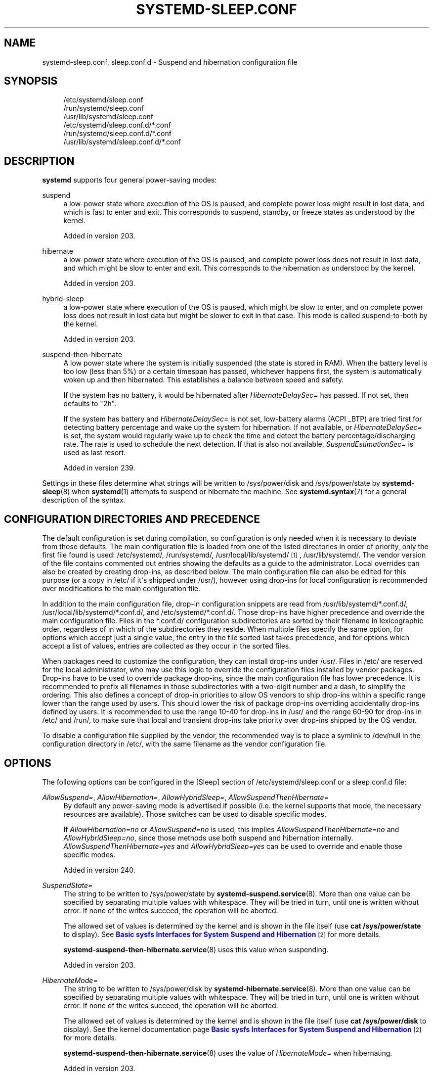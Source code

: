 '\" t
.TH "SYSTEMD\-SLEEP\&.CONF" "5" "" "systemd 256.4" "systemd-sleep.conf"
.\" -----------------------------------------------------------------
.\" * Define some portability stuff
.\" -----------------------------------------------------------------
.\" ~~~~~~~~~~~~~~~~~~~~~~~~~~~~~~~~~~~~~~~~~~~~~~~~~~~~~~~~~~~~~~~~~
.\" http://bugs.debian.org/507673
.\" http://lists.gnu.org/archive/html/groff/2009-02/msg00013.html
.\" ~~~~~~~~~~~~~~~~~~~~~~~~~~~~~~~~~~~~~~~~~~~~~~~~~~~~~~~~~~~~~~~~~
.ie \n(.g .ds Aq \(aq
.el       .ds Aq '
.\" -----------------------------------------------------------------
.\" * set default formatting
.\" -----------------------------------------------------------------
.\" disable hyphenation
.nh
.\" disable justification (adjust text to left margin only)
.ad l
.\" -----------------------------------------------------------------
.\" * MAIN CONTENT STARTS HERE *
.\" -----------------------------------------------------------------
.SH "NAME"
systemd-sleep.conf, sleep.conf.d \- Suspend and hibernation configuration file
.SH "SYNOPSIS"
.PP
.RS 4
/etc/systemd/sleep\&.conf
.RE
.RS 4
/run/systemd/sleep\&.conf
.RE
.RS 4
/usr/lib/systemd/sleep\&.conf
.RE
.RS 4
/etc/systemd/sleep\&.conf\&.d/*\&.conf
.RE
.RS 4
/run/systemd/sleep\&.conf\&.d/*\&.conf
.RE
.RS 4
/usr/lib/systemd/sleep\&.conf\&.d/*\&.conf
.RE
.SH "DESCRIPTION"
.PP
\fBsystemd\fR
supports four general power\-saving modes:
.PP
suspend
.RS 4
a low\-power state where execution of the OS is paused, and complete power loss might result in lost data, and which is fast to enter and exit\&. This corresponds to suspend, standby, or freeze states as understood by the kernel\&.
.sp
Added in version 203\&.
.RE
.PP
hibernate
.RS 4
a low\-power state where execution of the OS is paused, and complete power loss does not result in lost data, and which might be slow to enter and exit\&. This corresponds to the hibernation as understood by the kernel\&.
.sp
Added in version 203\&.
.RE
.PP
hybrid\-sleep
.RS 4
a low\-power state where execution of the OS is paused, which might be slow to enter, and on complete power loss does not result in lost data but might be slower to exit in that case\&. This mode is called suspend\-to\-both by the kernel\&.
.sp
Added in version 203\&.
.RE
.PP
suspend\-then\-hibernate
.RS 4
A low power state where the system is initially suspended (the state is stored in RAM)\&. When the battery level is too low (less than 5%) or a certain timespan has passed, whichever happens first, the system is automatically woken up and then hibernated\&. This establishes a balance between speed and safety\&.
.sp
If the system has no battery, it would be hibernated after
\fIHibernateDelaySec=\fR
has passed\&. If not set, then defaults to
"2h"\&.
.sp
If the system has battery and
\fIHibernateDelaySec=\fR
is not set, low\-battery alarms (ACPI _BTP) are tried first for detecting battery percentage and wake up the system for hibernation\&. If not available, or
\fIHibernateDelaySec=\fR
is set, the system would regularly wake up to check the time and detect the battery percentage/discharging rate\&. The rate is used to schedule the next detection\&. If that is also not available,
\fISuspendEstimationSec=\fR
is used as last resort\&.
.sp
Added in version 239\&.
.RE
.PP
Settings in these files determine what strings will be written to
/sys/power/disk
and
/sys/power/state
by
\fBsystemd-sleep\fR(8)
when
\fBsystemd\fR(1)
attempts to suspend or hibernate the machine\&. See
\fBsystemd.syntax\fR(7)
for a general description of the syntax\&.
.SH "CONFIGURATION DIRECTORIES AND PRECEDENCE"
.PP
The default configuration is set during compilation, so configuration is only needed when it is necessary to deviate from those defaults\&. The main configuration file is loaded from one of the listed directories in order of priority, only the first file found is used:
/etc/systemd/,
/run/systemd/,
/usr/local/lib/systemd/
\&\s-2\u[1]\d\s+2,
/usr/lib/systemd/\&. The vendor version of the file contains commented out entries showing the defaults as a guide to the administrator\&. Local overrides can also be created by creating drop\-ins, as described below\&. The main configuration file can also be edited for this purpose (or a copy in
/etc/
if it\*(Aqs shipped under
/usr/), however using drop\-ins for local configuration is recommended over modifications to the main configuration file\&.
.PP
In addition to the main configuration file, drop\-in configuration snippets are read from
/usr/lib/systemd/*\&.conf\&.d/,
/usr/local/lib/systemd/*\&.conf\&.d/, and
/etc/systemd/*\&.conf\&.d/\&. Those drop\-ins have higher precedence and override the main configuration file\&. Files in the
*\&.conf\&.d/
configuration subdirectories are sorted by their filename in lexicographic order, regardless of in which of the subdirectories they reside\&. When multiple files specify the same option, for options which accept just a single value, the entry in the file sorted last takes precedence, and for options which accept a list of values, entries are collected as they occur in the sorted files\&.
.PP
When packages need to customize the configuration, they can install drop\-ins under
/usr/\&. Files in
/etc/
are reserved for the local administrator, who may use this logic to override the configuration files installed by vendor packages\&. Drop\-ins have to be used to override package drop\-ins, since the main configuration file has lower precedence\&. It is recommended to prefix all filenames in those subdirectories with a two\-digit number and a dash, to simplify the ordering\&. This also defines a concept of drop\-in priorities to allow OS vendors to ship drop\-ins within a specific range lower than the range used by users\&. This should lower the risk of package drop\-ins overriding accidentally drop\-ins defined by users\&. It is recommended to use the range 10\-40 for drop\-ins in
/usr/
and the range 60\-90 for drop\-ins in
/etc/
and
/run/, to make sure that local and transient drop\-ins take priority over drop\-ins shipped by the OS vendor\&.
.PP
To disable a configuration file supplied by the vendor, the recommended way is to place a symlink to
/dev/null
in the configuration directory in
/etc/, with the same filename as the vendor configuration file\&.
.SH "OPTIONS"
.PP
The following options can be configured in the [Sleep] section of
/etc/systemd/sleep\&.conf
or a
sleep\&.conf\&.d
file:
.PP
\fIAllowSuspend=\fR, \fIAllowHibernation=\fR, \fIAllowHybridSleep=\fR, \fIAllowSuspendThenHibernate=\fR
.RS 4
By default any power\-saving mode is advertised if possible (i\&.e\&. the kernel supports that mode, the necessary resources are available)\&. Those switches can be used to disable specific modes\&.
.sp
If
\fIAllowHibernation=no\fR
or
\fIAllowSuspend=no\fR
is used, this implies
\fIAllowSuspendThenHibernate=no\fR
and
\fIAllowHybridSleep=no\fR, since those methods use both suspend and hibernation internally\&.
\fIAllowSuspendThenHibernate=yes\fR
and
\fIAllowHybridSleep=yes\fR
can be used to override and enable those specific modes\&.
.sp
Added in version 240\&.
.RE
.PP
\fISuspendState=\fR
.RS 4
The string to be written to
/sys/power/state
by
\fBsystemd-suspend.service\fR(8)\&. More than one value can be specified by separating multiple values with whitespace\&. They will be tried in turn, until one is written without error\&. If none of the writes succeed, the operation will be aborted\&.
.sp
The allowed set of values is determined by the kernel and is shown in the file itself (use
\fBcat /sys/power/state\fR
to display)\&. See
\m[blue]\fBBasic sysfs Interfaces for System Suspend and Hibernation\fR\m[]\&\s-2\u[2]\d\s+2
for more details\&.
.sp
\fBsystemd-suspend-then-hibernate.service\fR(8)
uses this value when suspending\&.
.sp
Added in version 203\&.
.RE
.PP
\fIHibernateMode=\fR
.RS 4
The string to be written to
/sys/power/disk
by
\fBsystemd-hibernate.service\fR(8)\&. More than one value can be specified by separating multiple values with whitespace\&. They will be tried in turn, until one is written without error\&. If none of the writes succeed, the operation will be aborted\&.
.sp
The allowed set of values is determined by the kernel and is shown in the file itself (use
\fBcat /sys/power/disk\fR
to display)\&. See the kernel documentation page
\m[blue]\fBBasic sysfs Interfaces for System Suspend and Hibernation\fR\m[]\&\s-2\u[2]\d\s+2
for more details\&.
.sp
\fBsystemd-suspend-then-hibernate.service\fR(8)
uses the value of
\fIHibernateMode=\fR
when hibernating\&.
.sp
Added in version 203\&.
.RE
.PP
\fIMemorySleepMode=\fR
.RS 4
The string to be written to
/sys/power/mem_sleep
when
\fBSuspendState=mem\fR
or
\fBhybrid\-sleep\fR
is used\&. More than one value can be specified by separating multiple values with whitespace\&. They will be tried in turn, until one is written without error\&. If none of the writes succeed, the operation will be aborted\&. Defaults to empty, i\&.e\&. the kernel default or kernel command line option
\fImem_sleep_default=\fR
is respected\&.
.sp
The allowed set of values is determined by the kernel and is shown in the file itself (use
\fBcat /sys/power/mem_sleep\fR
to display)\&. See the kernel documentation page
\m[blue]\fBBasic sysfs Interfaces for System Suspend and Hibernation\fR\m[]\&\s-2\u[2]\d\s+2
for more details\&.
.sp
Added in version 256\&.
.RE
.PP
\fIHibernateDelaySec=\fR
.RS 4
The amount of time the system spends in suspend mode before the system is automatically put into hibernate mode\&. Only used by
\fBsystemd-suspend-then-hibernate.service\fR(8)\&. Refer to
\fBsuspend\-then\-hibernate\fR
for details on how this option interacts with other options/system battery state\&.
.sp
Added in version 239\&.
.RE
.PP
\fISuspendEstimationSec=\fR
.RS 4
The RTC alarm will wake the system after the specified timespan to measure the system battery capacity level and estimate battery discharging rate\&. Only used by
\fBsystemd-suspend-then-hibernate.service\fR(8)\&. Refer to
\fBsuspend\-then\-hibernate\fR
for details on how this option interacts with other options/system battery state\&.
.sp
Added in version 253\&.
.RE
.SH "EXAMPLE: FREEZE"
.PP
Example: to exploit the
\(lqfreeze\(rq
mode added in Linux 3\&.9, one can use
\fBsystemctl suspend\fR
with
.sp
.if n \{\
.RS 4
.\}
.nf
[Sleep]
SuspendState=freeze
.fi
.if n \{\
.RE
.\}
.SH "SEE ALSO"
.PP
\fBsystemd-sleep\fR(8), \fBsystemd-suspend.service\fR(8), \fBsystemd-hibernate.service\fR(8), \fBsystemd-hybrid-sleep.service\fR(8), \fBsystemd-suspend-then-hibernate.service\fR(8), \fBsystemd\fR(1), \fBsystemd.directives\fR(7)
.SH "NOTES"
.IP " 1." 4
💣💥🧨💥💥💣 Please note that those configuration files must be available at all times. If
/usr/local/
is a separate partition, it may not be available during early boot, and must not be used for configuration.
.IP " 2." 4
Basic sysfs Interfaces for System Suspend and Hibernation
.RS 4
\%https://docs.kernel.org/admin-guide/pm/sleep-states.html#basic-sysfs-interfaces-for-system-suspend-and-hibernation
.RE
